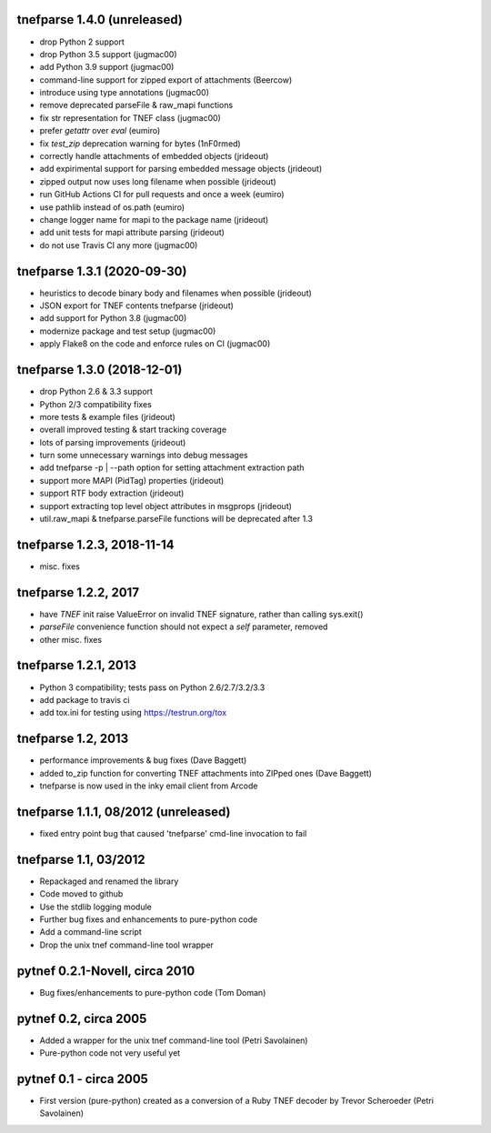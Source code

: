
tnefparse 1.4.0 (unreleased)
=============================

- drop Python 2 support
- drop Python 3.5 support (jugmac00)
- add Python 3.9 support (jugmac00)
- command-line support for zipped export of attachments (Beercow)
- introduce using type annotations (jugmac00)
- remove deprecated parseFile & raw_mapi functions
- fix str representation for TNEF class (jugmac00)
- prefer `getattr` over `eval` (eumiro)
- fix `test_zip` deprecation warning for bytes (1nF0rmed)
- correctly handle attachments of embedded objects (jrideout)
- add expirimental support for parsing embedded message objects (jrideout)
- zipped output now uses long filename when possible (jrideout)
- run GitHub Actions CI for pull requests and once a week (eumiro)
- use pathlib instead of os.path (eumiro)
- change logger name for mapi to the package name (jrideout)
- add unit tests for mapi attribute parsing (jrideout)
- do not use Travis CI any more (jugmac00)


tnefparse 1.3.1 (2020-09-30)
=============================

- heuristics to decode binary body and filenames when possible (jrideout)
- JSON export for TNEF contents tnefparse (jrideout)
- add support for Python 3.8 (jugmac00)
- modernize package and test setup (jugmac00)
- apply Flake8 on the code and enforce rules on CI (jugmac00)

tnefparse 1.3.0 (2018-12-01)
=============================

- drop Python 2.6 & 3.3 support
- Python 2/3 compatibility fixes
- more tests & example files (jrideout)
- overall improved testing & start tracking coverage
- lots of parsing improvements (jrideout)
- turn some unnecessary warnings into debug messages
- add tnefparse -p | --path option for setting attachment extraction path
- support more MAPI (PidTag) properties (jrideout)
- support RTF body extraction (jrideout)
- support extracting top level object attributes in msgprops (jrideout)
- util.raw_mapi & tnefparse.parseFile functions will be deprecated after 1.3

tnefparse 1.2.3, 2018-11-14
============================

- misc. fixes

tnefparse 1.2.2, 2017
======================

- have `TNEF` init raise ValueError on invalid TNEF signature, rather than calling sys.exit()
- `parseFile` convenience function should not expect a `self` parameter, removed
- other misc. fixes

tnefparse 1.2.1, 2013
======================

- Python 3 compatibility; tests pass on Python 2.6/2.7/3.2/3.3
- add package to travis ci
- add tox.ini for testing using https://testrun.org/tox

tnefparse 1.2, 2013
===================

- performance improvements & bug fixes (Dave Baggett)
- added to_zip function for converting TNEF attachments into ZIPped ones (Dave Baggett)
- tnefparse is now used in the inky email client from Arcode

tnefparse 1.1.1, 08/2012 (unreleased)
=====================================

- fixed entry point bug that caused 'tnefparse' cmd-line invocation to fail

tnefparse 1.1, 03/2012
=======================

- Repackaged and renamed the library
- Code moved to github
- Use the stdlib logging module
- Further bug fixes and enhancements to pure-python code
- Add a command-line script
- Drop the unix tnef command-line tool wrapper

pytnef 0.2.1-Novell, circa 2010
================================

- Bug fixes/enhancements to pure-python code (Tom Doman)

pytnef 0.2, circa 2005
======================

- Added a wrapper for the unix tnef command-line tool (Petri Savolainen)
- Pure-python code not very useful yet

pytnef 0.1 - circa 2005
=======================

- First version (pure-python) created as a conversion of a Ruby TNEF decoder
  by Trevor Scheroeder (Petri Savolainen)
